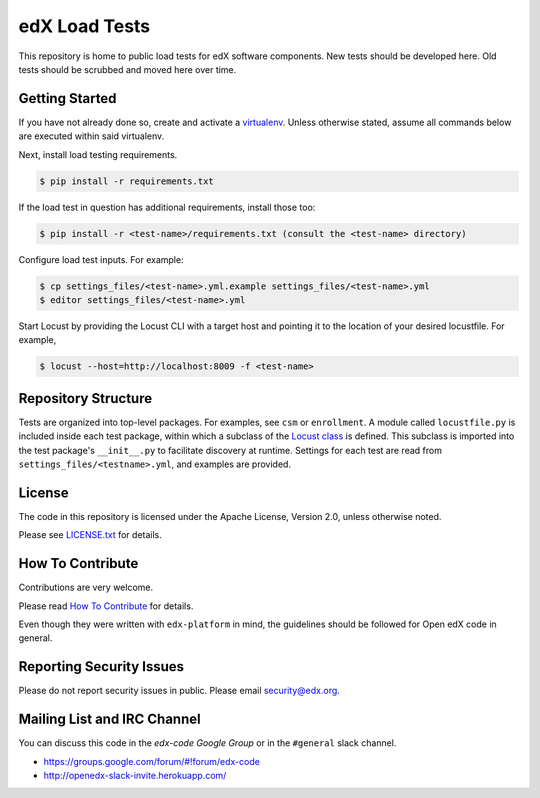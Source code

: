 edX Load Tests  |Travis|_
=========================
.. |Travis| image:: https://travis-ci.org/edx/edx-load-tests.svg?branch=master
.. _Travis: https://travis-ci.org/edx/edx-load-tests

This repository is home to public load tests for edX software components. New tests should be developed here. Old tests should be scrubbed and moved here over time.

Getting Started
---------------

If you have not already done so, create and activate a `virtualenv <https://virtualenvwrapper.readthedocs.org/en/latest/>`_. Unless otherwise stated, assume all commands below are executed within said virtualenv.

Next, install load testing requirements.

.. code-block::

    $ pip install -r requirements.txt

If the load test in question has additional requirements, install those too:

.. code-block::

    $ pip install -r <test-name>/requirements.txt (consult the <test-name> directory)

Configure load test inputs. For example:

.. code-block::

    $ cp settings_files/<test-name>.yml.example settings_files/<test-name>.yml
    $ editor settings_files/<test-name>.yml

Start Locust by providing the Locust CLI with a target host and pointing it to the location of your desired locustfile. For example,

.. code-block::

    $ locust --host=http://localhost:8009 -f <test-name>

Repository Structure
--------------------

Tests are organized into top-level packages. For examples, see ``csm`` or ``enrollment``. A module called ``locustfile.py`` is included inside each test package, within which a subclass of the `Locust class <http://docs.locust.io/en/latest/writing-a-locustfile.html#the-locust-class>`_ is defined. This subclass is imported into the test package's ``__init__.py`` to facilitate discovery at runtime.  Settings for each test are read from ``settings_files/<testname>.yml``, and examples are provided.

License
-------

The code in this repository is licensed under the Apache License, Version 2.0, unless otherwise noted.

Please see `LICENSE.txt <https://github.com/edx/edx-load-tests/blob/master/LICENSE.txt>`_ for details.

How To Contribute
-----------------

Contributions are very welcome.

Please read `How To Contribute <https://github.com/edx/edx-platform/blob/master/CONTRIBUTING.rst>`_ for details.

Even though they were written with ``edx-platform`` in mind, the guidelines
should be followed for Open edX code in general.

Reporting Security Issues
-------------------------

Please do not report security issues in public. Please email security@edx.org.

Mailing List and IRC Channel
----------------------------

You can discuss this code in the `edx-code Google Group` or in the ``#general`` slack channel.

* https://groups.google.com/forum/#!forum/edx-code
* http://openedx-slack-invite.herokuapp.com/
